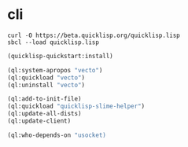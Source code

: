 * cli

#+BEGIN_EXAMPLE
  curl -O https://beta.quicklisp.org/quicklisp.lisp
  sbcl --load quicklisp.lisp
#+END_EXAMPLE

#+BEGIN_SRC emacs-lisp
  (quicklisp-quickstart:install)

  (ql:system-apropos "vecto")
  (ql:quickload "vecto")
  (ql:uninstall "vecto")

  (ql:add-to-init-file)
  (ql:quickload "quicklisp-slime-helper")
  (ql:update-all-dists)
  (ql:update-client)

  (ql:who-depends-on "usocket)
#+END_SRC
